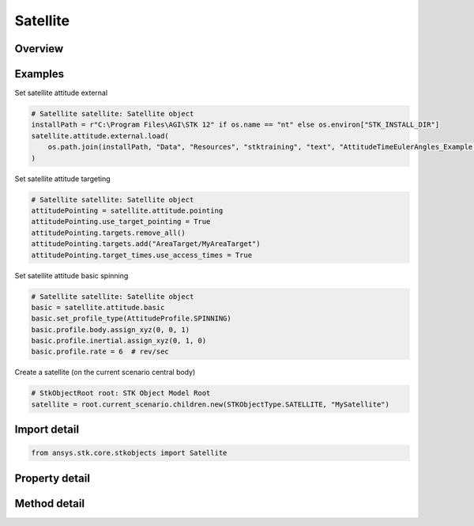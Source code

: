 Satellite
=========

.. py:class:: ansys.stk.core.stkobjects.Satellite

   Bases: :py:class:`~ansys.stk.core.stkobjects.IStkObject`, :py:class:`~ansys.stk.core.stkobjects.ILifetimeInformation`, :py:class:`~ansys.stk.core.stkobjects.IProvideSpatialInfo`

   Satellite properties.

.. py:currentmodule:: Satellite

Overview
--------

.. tab-set::

    .. tab-item:: Methods
        
        .. list-table::
            :header-rows: 0
            :widths: auto

            * - :py:attr:`~ansys.stk.core.stkobjects.Satellite.set_propagator_type`
              - Set the propagator type.
            * - :py:attr:`~ansys.stk.core.stkobjects.Satellite.set_attitude_type`
              - Set the attitude type.
            * - :py:attr:`~ansys.stk.core.stkobjects.Satellite.is_attitude_type_supported`
              - Get a value indicating whether the specified type can be used.
            * - :py:attr:`~ansys.stk.core.stkobjects.Satellite.is_propagator_type_supported`
              - Get a value indicating whether the specified type can be used.

    .. tab-item:: Properties
        
        .. list-table::
            :header-rows: 0
            :widths: auto

            * - :py:attr:`~ansys.stk.core.stkobjects.Satellite.propagator_type`
              - Get the type of propagator used to define the satellite's orbit.
            * - :py:attr:`~ansys.stk.core.stkobjects.Satellite.propagator`
              - Get information for the propagator.
            * - :py:attr:`~ansys.stk.core.stkobjects.Satellite.attitude_type`
              - Get the type of the satellite's attitude.
            * - :py:attr:`~ansys.stk.core.stkobjects.Satellite.attitude_supported_types`
              - Return an array of valid choices.
            * - :py:attr:`~ansys.stk.core.stkobjects.Satellite.attitude`
              - Get the Attitude properties of the satellite.
            * - :py:attr:`~ansys.stk.core.stkobjects.Satellite.mass_properties`
              - Get the Mass properties of the satellite.
            * - :py:attr:`~ansys.stk.core.stkobjects.Satellite.pass_break`
              - Get the Pass Break properties of the satellite.
            * - :py:attr:`~ansys.stk.core.stkobjects.Satellite.ground_ellipses`
              - Get the Ground Ellipses properties of the satellite.
            * - :py:attr:`~ansys.stk.core.stkobjects.Satellite.graphics`
              - Get the 2D Graphics properties of the satellite.
            * - :py:attr:`~ansys.stk.core.stkobjects.Satellite.graphics_3d`
              - Get the 3D Graphics properties of the satellite.
            * - :py:attr:`~ansys.stk.core.stkobjects.Satellite.access_constraints`
              - Get the constraints imposed on the satellite.
            * - :py:attr:`~ansys.stk.core.stkobjects.Satellite.eclipse_bodies`
              - Get the customized list of Eclipse Bodies, which are central bodies used in lighting computations.
            * - :py:attr:`~ansys.stk.core.stkobjects.Satellite.propagator_supported_types`
              - Return an array of valid choices.
            * - :py:attr:`~ansys.stk.core.stkobjects.Satellite.export_tools`
              - Return the SatelliteExportTools interface.
            * - :py:attr:`~ansys.stk.core.stkobjects.Satellite.space_environment`
              - Get the SpaceEnvironment properties of the satellite.
            * - :py:attr:`~ansys.stk.core.stkobjects.Satellite.reference_vehicle`
              - Get the reference vehicle of the satellite.
            * - :py:attr:`~ansys.stk.core.stkobjects.Satellite.radar_clutter_map`
              - Return the radar clutter map.
            * - :py:attr:`~ansys.stk.core.stkobjects.Satellite.radar_cross_section`
              - Return the radar cross sectoin.
            * - :py:attr:`~ansys.stk.core.stkobjects.Satellite.use_terrain_in_lighting_computations`
              - Opt whether to compute lighting using terrain data.
            * - :py:attr:`~ansys.stk.core.stkobjects.Satellite.lighting_maximum_step`
              - Do not use this property, as it is deprecated. Use LightingMaxStepTerrain or LightingMaxStepCbShape as appropriate. The maximum step size to use when computing lighting when UseTerrainInLightingComputations is true. Uses Time Dimension.
            * - :py:attr:`~ansys.stk.core.stkobjects.Satellite.lighting_maximum_step_terrain`
              - Get or set the maximum step size to use when computing lighting when UseTerrainInLightingComputations is true. Uses Time Dimension.
            * - :py:attr:`~ansys.stk.core.stkobjects.Satellite.lighting_maximum_step_central_body_shape`
              - Get or set the maximum step size to use when computing lighting when UseTerrainInLightingComputations is false. Uses Time Dimension.
            * - :py:attr:`~ansys.stk.core.stkobjects.Satellite.get_eoir_settings`
              - Get the EOIR properties of the satellite.



Examples
--------

Set satellite attitude external

.. code-block:: python

    # Satellite satellite: Satellite object
    installPath = r"C:\Program Files\AGI\STK 12" if os.name == "nt" else os.environ["STK_INSTALL_DIR"]
    satellite.attitude.external.load(
        os.path.join(installPath, "Data", "Resources", "stktraining", "text", "AttitudeTimeEulerAngles_Example.a")
    )


Set satellite attitude targeting

.. code-block:: python

    # Satellite satellite: Satellite object
    attitudePointing = satellite.attitude.pointing
    attitudePointing.use_target_pointing = True
    attitudePointing.targets.remove_all()
    attitudePointing.targets.add("AreaTarget/MyAreaTarget")
    attitudePointing.target_times.use_access_times = True


Set satellite attitude basic spinning

.. code-block:: python

    # Satellite satellite: Satellite object
    basic = satellite.attitude.basic
    basic.set_profile_type(AttitudeProfile.SPINNING)
    basic.profile.body.assign_xyz(0, 0, 1)
    basic.profile.inertial.assign_xyz(0, 1, 0)
    basic.profile.rate = 6  # rev/sec


Create a satellite (on the current scenario central body)

.. code-block:: python

    # StkObjectRoot root: STK Object Model Root
    satellite = root.current_scenario.children.new(STKObjectType.SATELLITE, "MySatellite")


Import detail
-------------

.. code-block:: python

    from ansys.stk.core.stkobjects import Satellite


Property detail
---------------

.. py:property:: propagator_type
    :canonical: ansys.stk.core.stkobjects.Satellite.propagator_type
    :type: PropagatorType

    Get the type of propagator used to define the satellite's orbit.

.. py:property:: propagator
    :canonical: ansys.stk.core.stkobjects.Satellite.propagator
    :type: IPropagator

    Get information for the propagator.

.. py:property:: attitude_type
    :canonical: ansys.stk.core.stkobjects.Satellite.attitude_type
    :type: VehicleAttitude

    Get the type of the satellite's attitude.

.. py:property:: attitude_supported_types
    :canonical: ansys.stk.core.stkobjects.Satellite.attitude_supported_types
    :type: list

    Return an array of valid choices.

.. py:property:: attitude
    :canonical: ansys.stk.core.stkobjects.Satellite.attitude
    :type: IVehicleAttitude

    Get the Attitude properties of the satellite.

.. py:property:: mass_properties
    :canonical: ansys.stk.core.stkobjects.Satellite.mass_properties
    :type: VehicleMassProperties

    Get the Mass properties of the satellite.

.. py:property:: pass_break
    :canonical: ansys.stk.core.stkobjects.Satellite.pass_break
    :type: PassBreak

    Get the Pass Break properties of the satellite.

.. py:property:: ground_ellipses
    :canonical: ansys.stk.core.stkobjects.Satellite.ground_ellipses
    :type: VehicleGroundEllipsesCollection

    Get the Ground Ellipses properties of the satellite.

.. py:property:: graphics
    :canonical: ansys.stk.core.stkobjects.Satellite.graphics
    :type: SatelliteGraphics

    Get the 2D Graphics properties of the satellite.

.. py:property:: graphics_3d
    :canonical: ansys.stk.core.stkobjects.Satellite.graphics_3d
    :type: SatelliteGraphics3D

    Get the 3D Graphics properties of the satellite.

.. py:property:: access_constraints
    :canonical: ansys.stk.core.stkobjects.Satellite.access_constraints
    :type: AccessConstraintCollection

    Get the constraints imposed on the satellite.

.. py:property:: eclipse_bodies
    :canonical: ansys.stk.core.stkobjects.Satellite.eclipse_bodies
    :type: VehicleEclipseBodies

    Get the customized list of Eclipse Bodies, which are central bodies used in lighting computations.

.. py:property:: propagator_supported_types
    :canonical: ansys.stk.core.stkobjects.Satellite.propagator_supported_types
    :type: list

    Return an array of valid choices.

.. py:property:: export_tools
    :canonical: ansys.stk.core.stkobjects.Satellite.export_tools
    :type: SatelliteExportTools

    Return the SatelliteExportTools interface.

.. py:property:: space_environment
    :canonical: ansys.stk.core.stkobjects.Satellite.space_environment
    :type: SpaceEnvironment

    Get the SpaceEnvironment properties of the satellite.

.. py:property:: reference_vehicle
    :canonical: ansys.stk.core.stkobjects.Satellite.reference_vehicle
    :type: LinkToObject

    Get the reference vehicle of the satellite.

.. py:property:: radar_clutter_map
    :canonical: ansys.stk.core.stkobjects.Satellite.radar_clutter_map
    :type: IRadarClutterMapInheritable

    Return the radar clutter map.

.. py:property:: radar_cross_section
    :canonical: ansys.stk.core.stkobjects.Satellite.radar_cross_section
    :type: RadarCrossSectionInheritable

    Return the radar cross sectoin.

.. py:property:: use_terrain_in_lighting_computations
    :canonical: ansys.stk.core.stkobjects.Satellite.use_terrain_in_lighting_computations
    :type: bool

    Opt whether to compute lighting using terrain data.

.. py:property:: lighting_maximum_step
    :canonical: ansys.stk.core.stkobjects.Satellite.lighting_maximum_step
    :type: float

    Do not use this property, as it is deprecated. Use LightingMaxStepTerrain or LightingMaxStepCbShape as appropriate. The maximum step size to use when computing lighting when UseTerrainInLightingComputations is true. Uses Time Dimension.

.. py:property:: lighting_maximum_step_terrain
    :canonical: ansys.stk.core.stkobjects.Satellite.lighting_maximum_step_terrain
    :type: float

    Get or set the maximum step size to use when computing lighting when UseTerrainInLightingComputations is true. Uses Time Dimension.

.. py:property:: lighting_maximum_step_central_body_shape
    :canonical: ansys.stk.core.stkobjects.Satellite.lighting_maximum_step_central_body_shape
    :type: float

    Get or set the maximum step size to use when computing lighting when UseTerrainInLightingComputations is false. Uses Time Dimension.

.. py:property:: get_eoir_settings
    :canonical: ansys.stk.core.stkobjects.Satellite.get_eoir_settings
    :type: IEOIR

    Get the EOIR properties of the satellite.


Method detail
-------------


.. py:method:: set_propagator_type(self, propagator: PropagatorType) -> None
    :canonical: ansys.stk.core.stkobjects.Satellite.set_propagator_type

    Set the propagator type.

    :Parameters:

        **propagator** : :obj:`~PropagatorType`


    :Returns:

        :obj:`~None`



.. py:method:: set_attitude_type(self, attitude: VehicleAttitude) -> None
    :canonical: ansys.stk.core.stkobjects.Satellite.set_attitude_type

    Set the attitude type.

    :Parameters:

        **attitude** : :obj:`~VehicleAttitude`


    :Returns:

        :obj:`~None`

.. py:method:: is_attitude_type_supported(self, attitude: VehicleAttitude) -> bool
    :canonical: ansys.stk.core.stkobjects.Satellite.is_attitude_type_supported

    Get a value indicating whether the specified type can be used.

    :Parameters:

        **attitude** : :obj:`~VehicleAttitude`


    :Returns:

        :obj:`~bool`










.. py:method:: is_propagator_type_supported(self, propagator: PropagatorType) -> bool
    :canonical: ansys.stk.core.stkobjects.Satellite.is_propagator_type_supported

    Get a value indicating whether the specified type can be used.

    :Parameters:

        **propagator** : :obj:`~PropagatorType`


    :Returns:

        :obj:`~bool`
















